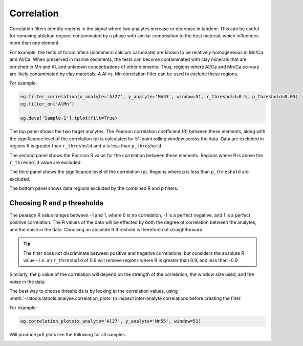 .. _filters-correlation:

###########
Correlation
###########

Correlation filters identify regions in the signal where two analytes increase or decrease in tandem. This can be useful for removing ablation regions contaminated by a phase with similar composition to the host material, which influences more than one element. 

For example, the tests of foraminifera (biomineral calcium carbonate) are known to be relatively homogeneous in Mn/Ca and Al/Ca. When preserved in marine sediments, the tests can become contaminated with clay minerals that are enriched in Mn and Al, and unknown concentrations of other elements. Thus, regions where Al/Ca and Mn/Ca co-vary are likely contaminated by clay materials. A Al vs. Mn correlation filter can be used to exclude these regions.

For example:

.. code-block :: python

    eg.filter_correlation(x_analyte='Al27', y_analyte='Mn55', window=51, r_threshold=0.5, p_threshold=0.05)
    eg.filter_on('AlMn')

    eg.data['Sample-1'].tplot(filt=True)

.. image :: ./figs/2-correlation.png

The top panel shows the two target analytes. The Pearson correlation coefficient (R) between these elements, along with the significance level of the correlation (p) is calculated for 51-point rolling window across the data. Data are excluded in regions R is greater than ``r_threshold`` and p is less than ``p_threshold``.

The second panel shows the Pearson R value for the correlation between these elements. Regions where R is above the ``r_threshold`` value are excluded.

The third panel shows the significance level of the correlation (p). Regions where p is less than ``p_threshold`` are excluded.

The bottom panel shows data regions excluded by the combined R and p filters.

Choosing R and p thresholds
---------------------------

The pearson R value ranges between -1 and 1, where 0 is no correlation, -1 is a perfect negative, and 1 is a perfect positive correlation. 
The R values of the data will be effected by both the degree of correlation between the analytes, and the noise in the data.
Choosing an absolute R threshold is therefore not straightforward.

.. tip :: The filter does not discriminate between positive and negative correlations, but considers the absolute R value - i.e. an ``r_threshold`` of 0.9 will remove regions where R is greater than 0.9, and less than -0.9.

Similarly, the p value of the correlation will depend on the strength of the correlation, the window size used, and the noise in the data.

The best way to choose thresholds is by looking at the correlation values, using :meth:`~latools.latools.analyse.correlation_plots` to inspect inter-analyte correlations before creating the filter.

For example:

.. code-block :: python

    eg.correlation_plots(x_analyte='Al27', y_analyte='Mn55', window=51)

Will produce pdf plots like the following for all samples. 

.. image :: ./figs/2-correlation_plot.png

